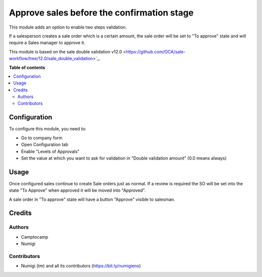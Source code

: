 ===========================================
Approve sales before the confirmation stage
===========================================

This module adds an option to enable two steps validation.

If a salesperson creates a sale order which is a certain amount,
the sale order will be set to "To approve" state and will require a Sales manager
to approve it.

This module is based on the sale double validation v12.0 <https://github.com/OCA/sale-workflow/tree/12.0/sale_double_validation>`_.


**Table of contents**

.. contents::
   :local:

Configuration
=============

To configure this module, you need to:

* Go to company form
* Open Configuration tab
* Enable "Levels of Approvals"
* Set the value at which you want to ask for validation in "Double validation amount"
  (0.0 means always)


Usage
=====

Once configured sales continue to create Sale orders just as normal.
If a review is required the SO will be set into the state "To Approve" when approved it will be moved into "Approved".

A sale order in "To approve" state will have a button "Approve"  visible to salesman.


Credits
=======

Authors
~~~~~~~

* Camptocamp
* Numigi

Contributors
~~~~~~~~~~~~
* Numigi (tm) and all its contributors (https://bit.ly/numigiens)